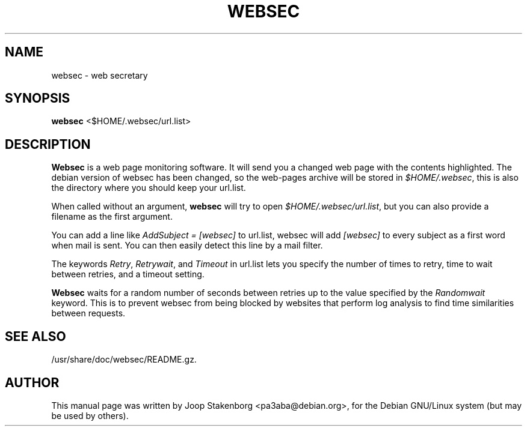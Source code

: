.\" 
.TH "WEBSEC" "1" "1.4.0" "" ""
.SH "NAME"
websec \- web secretary

.SH "SYNOPSIS"
\fBwebsec\fR <$HOME/.websec/url.list>

.SH "DESCRIPTION"
\fBWebsec\fR is a web page monitoring software. 
It will send you a changed web page with the contents
highlighted. The debian version of websec has been
changed, so the web\-pages archive will be stored in
\fI$HOME/.websec\fR, this is also the directory where
you should keep your url.list.


When called without an argument, \fBwebsec\fR will try to
open \fI$HOME/.websec/url.list\fR, but you can also 
provide a filename as the first argument.


You can add a line like \fIAddSubject = [websec]\fR to
url.list, websec will add \fI[websec]\fR to every subject
as a first word when mail is sent. You can then easily detect
this line by a mail filter.


The keywords \fIRetry\fR, \fIRetrywait\fR, and
\fITimeout\fR in url.list lets you specify the number
of times to retry, time to wait between retries, and a
timeout setting.


\fBWebsec\fR waits for a random number of seconds between
retries up to the value specified by the \fIRandomwait\fR
keyword. This is to prevent websec from being blocked by
websites that perform log analysis to find time similarities
between requests.



.SH "SEE ALSO"
/usr/share/doc/websec/README.gz.

.SH "AUTHOR"
This manual page was written by Joop Stakenborg
<pa3aba@debian.org>,
for the Debian GNU/Linux system (but may be used by others).
